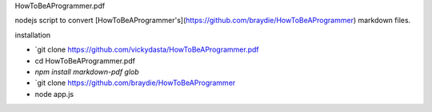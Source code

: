 HowToBeAProgrammer.pdf


nodejs script to convert [HowToBeAProgrammer's](https://github.com/braydie/HowToBeAProgrammer) markdown files. 
 
installation 

- `git clone https://github.com/vickydasta/HowToBeAProgrammer.pdf
- cd HowToBeAProgrammer.pdf
- `npm install markdown-pdf glob` 
- `git clone https://github.com/braydie/HowToBeAProgrammer
- node app.js 


